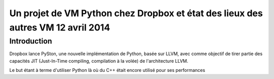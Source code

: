 ﻿

.. index::
   pair: Pyston ; Articles (12 avril 2014)


.. _pyston_12_avril_2014:

==========================================================================================
Un projet de VM Python chez Dropbox et état des lieux des autres VM  12 avril 2014
==========================================================================================

.. seealso:: 

   - http://linuxfr.org/news/un-projet-de-vm-python-chez-dropbox-et-etat-des-lieux-des-autres-vm


Introduction
============

Dropbox lance PySton, une nouvelle implémentation de Python, basée sur LLVM, 
avec comme objectif de tirer partie des capacités JIT (Just-In-Time compiling, 
compilation à la volée) de l'architecture LLVM. 

Le but étant à terme d'utiliser Python là où du C++ était encore utilisé pour 
ses performances

